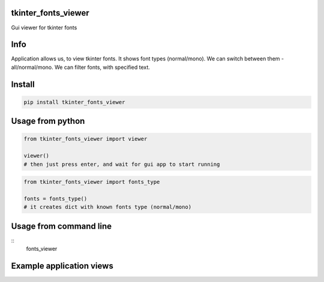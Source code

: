 tkinter_fonts_viewer
===========
Gui viewer for tkinter fonts

Info
===========
Application allows us, to view tkinter fonts. It shows font types (normal/mono). We can switch between them - all/normal/mono. We can filter fonts, with specified text.


Install
===========

.. code-block:: python

    pip install tkinter_fonts_viewer

Usage from python
===========

.. code-block:: python

    from tkinter_fonts_viewer import viewer

    viewer()
    # then just press enter, and wait for gui app to start running
    
    
.. code-block:: python

    from tkinter_fonts_viewer import fonts_type
    
    fonts = fonts_type()
    # it creates dict with known fonts type (normal/mono)
    
Usage from command line
===========

::
    fonts_viewer


Example application views
===========
.. image:: example_view1.png

.. image:: example_view2.png
